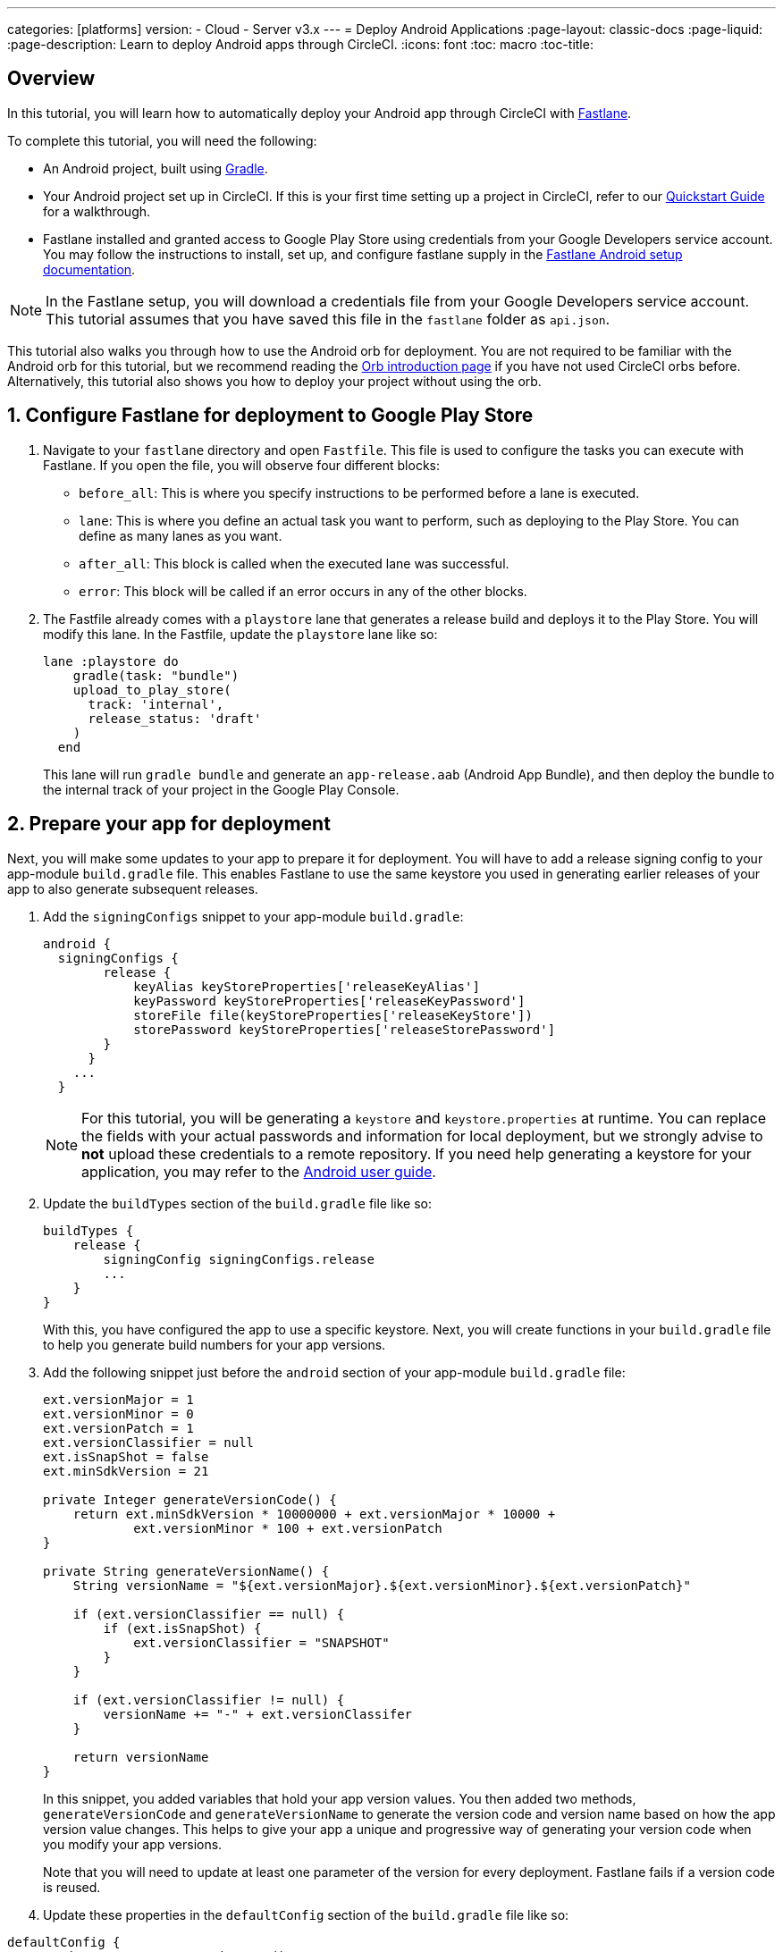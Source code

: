 ---
categories: [platforms]
version:
- Cloud
- Server v3.x
---
= Deploy Android Applications
:page-layout: classic-docs
:page-liquid:
:page-description: Learn to deploy Android apps through CircleCI. 
:icons: font
:toc: macro
:toc-title:

[#overview]
== Overview

In this tutorial, you will learn how to automatically deploy your Android app through CircleCI with link:https://fastlane.tools/[Fastlane]. 

To complete this tutorial, you will need the following:

- An Android project, built using link:https://gradle.org/[Gradle]. 
- Your Android project set up in CircleCI. If this is your first time setting up a project in CircleCI, refer to our <<getting-started#,Quickstart Guide>> for a walkthrough.
- Fastlane installed and granted access to Google Play Store using credentials from your Google Developers service account. You may follow the instructions to install, set up, and configure fastlane supply in the link:https://docs.fastlane.tools/getting-started/android/setup/[Fastlane Android setup documentation].

NOTE: In the Fastlane setup, you will download a credentials file from your Google Developers service account. This tutorial assumes that you have saved this file in the `fastlane` folder as `api.json`.

This tutorial also walks you through how to use the Android orb for deployment. You are not required to be familiar with the Android orb for this tutorial, but we recommend reading the <<orb-intro#,Orb introduction page>> if you have not used CircleCI orbs before. Alternatively, this tutorial also shows you how to deploy your project without using the orb.

[#configure-fastlane-for-deployment-to-google-play-store]
== 1. Configure Fastlane for deployment to Google Play Store

. Navigate to your `fastlane` directory and open `Fastfile`. This file is used to configure the tasks you can execute with Fastlane. If you open the file, you will observe four different blocks:
+
- `before_all`: This is where you specify instructions to be performed before a lane is executed.
+
- `lane`: This is where you define an actual task you want to perform, such as deploying to the Play Store. You can define as many lanes as you want.
+
- `after_all`: This block is called when the executed lane was successful.
+
- `error`: This block will be called if an error occurs in any of the other blocks.

. The Fastfile already comes with a `playstore` lane that generates a release build and deploys it to the Play Store. You will modify this lane. In the Fastfile, update the `playstore` lane like so:
+
```
lane :playstore do
    gradle(task: "bundle")
    upload_to_play_store(
      track: 'internal',
      release_status: 'draft'
    )
  end
```
+
This lane will run `gradle bundle` and generate an `app-release.aab` (Android App Bundle), and then deploy the bundle to the internal track of your project in the Google Play Console. 

[#prepare-your-app-for-deployment]
== 2. Prepare your app for deployment

Next, you will make some updates to your app to prepare it for deployment. You will have to add a release signing config to your app-module `build.gradle` file. This enables Fastlane to use the same keystore you used in generating earlier releases of your app to also generate subsequent releases.

. Add the `signingConfigs` snippet to your app-module `build.gradle`:
+
```
android {
  signingConfigs {
        release {
            keyAlias keyStoreProperties['releaseKeyAlias']
            keyPassword keyStoreProperties['releaseKeyPassword']
            storeFile file(keyStoreProperties['releaseKeyStore'])
            storePassword keyStoreProperties['releaseStorePassword']
        }
      }
    ...
  }
```
+
NOTE: For this tutorial, you will be generating a `keystore` and `keystore.properties` at runtime. You can replace the fields with your actual passwords and information for local deployment, but we strongly advise to *not* upload these credentials to a remote repository. If you need help generating a keystore for your application, you may refer to the link:https://developer.android.com/studio/publish/app-signing#generate-key[Android user guide].

. Update the `buildTypes` section of the `build.gradle` file like so:
+
```
buildTypes {
    release {
        signingConfig signingConfigs.release
        ...
    }
}
```
+
With this, you have configured the app to use a specific keystore. Next, you will create functions in your `build.gradle` file to help you generate build numbers for your app versions. 

. Add the following snippet just before the `android` section of your app-module `build.gradle` file:
+
```
ext.versionMajor = 1
ext.versionMinor = 0
ext.versionPatch = 1
ext.versionClassifier = null
ext.isSnapShot = false
ext.minSdkVersion = 21

private Integer generateVersionCode() {
    return ext.minSdkVersion * 10000000 + ext.versionMajor * 10000 +
            ext.versionMinor * 100 + ext.versionPatch
}

private String generateVersionName() {
    String versionName = "${ext.versionMajor}.${ext.versionMinor}.${ext.versionPatch}"

    if (ext.versionClassifier == null) {
        if (ext.isSnapShot) {
            ext.versionClassifier = "SNAPSHOT"
        }
    }

    if (ext.versionClassifier != null) {
        versionName += "-" + ext.versionClassifer
    }

    return versionName
}
```
+
In this snippet, you added variables that hold your app version values. You then added two methods, `generateVersionCode` and `generateVersionName` to generate the version code and version name based on how the app version value changes. This helps to give your app a unique and progressive way of generating your version code when you modify your app versions.
+
Note that you will need to update at least one parameter of the version for every deployment. Fastlane fails if a version code is reused. 

. Update these properties in the `defaultConfig` section of the `build.gradle` file like so:

```
defaultConfig {
    versionName generateVersionName()
    versionCode generateVersionCode()
    // ... Leave others as is

}
```

Now your android app is able to be bundled and deployed on your local machine. 

[#set-up-circleci-deployment]
== 3. Set up CircleCI Deployment

. You need to convert your keystore to base64 to safely access it in CircleCI. You can do this conversion in the terminal using the following command: 
+
```shell
$ base64 your_key_store
```
+
Save the output somewhere easily accessible for the next step.

. Next, you need to set <<env-vars#,environment variables>> for deployment through CircleCI.
+
Open your Android project in the app.circleci.com[CircleCI web app] and select *Project Settings*. Navigate to *Environment Variables* and add the following variables:
+
- BASE64_KEYSTORE - Your base64 keystore, generated in the previous step
+
- GOOGLE_PLAY_KEY - The contents of your `api.json` file, generated from the Fastlane install before starting this tutorial
+
- RELEASE_KEY_ALIAS - Your key alias
+
- RELEASE_KEY_PASSWORD - Your key password
+
- RELEASE_STORE_PASSWORD - Your keystore password

. Add the following snippet to your `build.gradle` file. This allows you to import your keystore properties from a `keystore.properties` that will be generated at runtime.
+
```
def keyStorePropertiesFile = rootProject.file("keystore.properties")
def keyStoreProperties = new Properties()
keyStoreProperties.load(new FileInputStream(keyStorePropertiesFile))

android {
...
}
```
+
[NOTE]
====
You can also create a `keystore.properties` file in your project directory for local bundling and deployment, if you wish. Do *not* push this file or your keystore to a remote repository. 

Use the following snippet to create this file:

```
releaseKeyAlias=YourKeyAlias
releaseKeyPassword=YourKeyPassword
releaseKeyStore=YourKeyStorePath
releaseStorePassword=YourKeyStorePassword
```
====

Now, you need to configure `.circleci/config.yml` to decrypt your keystore, generate `keystore.properties`, and create the Google Play API key at runtime.

If you have not already done so, create a `.circleci` folder in the root of your project repository. Inside the `.circleci` folder, create a `config.yml` file.

[#set-up-config-with-the-android-orb]
== 4a. Set up config with the Android orb

Using the Android orb gives you two options for deploying to the Google Play Store. You can either use the deploy-to-play-store job from the orb, or run each command individually in a job. 

[#use-the-deploy-to-play-store-job]
=== i. Use the deploy-to-play-store job

To deploy using the deploy-to-play-store job you just need to add `android/deploy-to-play-store` to your list of jobs in your workflow. 

If you set your environment variables as shown earlier in this tutorial, then you should not need to set the following parameters, as the default values take the same environment value names:

- `base64-keystore`
- `release-key-alias`
- `release-key-password`
- `release-store-password`
- `google-play-key`

The following snippet an example with each parameter set as its default value.  

```yaml
workflows:
  deploy:
    jobs:
      - android/deploy-to-play-store:
                executor:
                  name: android/android-docker
                  tag: "2022.0.7"
                base64-keystore: BASE64_KEYSTORE
                release-key-alias: RELEASE_KEY_ALIAS
                release-key-password: RELEASE_KEY_PASSWORD
                release-keystore: ./keystore
                release-store-password: RELEASE_STORE_PASSWORD
                keystore-properties-working-directory: '.'
                google-play-key: GOOGLE_PLAY_KEY
                lane-name: deploy
                fastlane-working-directory: '.'
```

NOTE: The executor has no default value and must be set in the config.

[#run-each-command-individually]
=== ii. Run each command individually

To run each command individually in your workflow, you will need to add the following commands:

- `decode-keystore`
- `create-keystore-properties` 
- `create-google-play-key`
- `fastlane-deploy` 

Additionally, you need to run either `npm install` or `yarn install` using the Node orb. 

As with the deploy-to-play-store approach, you will not need to set the parameters `base64-keystore`, `release-key-alias`, `release-key-password`, `release-store-password`, and `google-play-key`, if you had created environment variables as outlined earlier in this tutorial. 

Below is an example config of this approach:

```yaml
orbs:
  android: circleci/android@3.0.0
  node: circleci/node@5.0.2
jobs:
  test-fastlane: 
      docker:
        - image: cimg/android:2022.07
      resource_class: large
      steps: 
        - checkout  
        - node/install:
            install-yarn: false
            node-version: "16.13.0"
        - run: npm install
        - android/decode-keystore:
            keystore-location: android/app/keystore
        - android/create-keystore-properties:
            working-directory: android
        - android/create-google-play-key:
            working-directory: android
        - android/fastlane-deploy:
            working-directory: android
            lane-name: internal
```
[#set-up-config-without-the-android-orb]
== 4b. Set up config without the Android Orb

. Add the following command to your deployment job in `.circleci/config.yml` to decrypt your keystore from the base64 environment variable set earlier (BASE64_KEYSTORE).
+
```yaml
run:
  name: Decode Android key store
  command: echo $BASE64_KEYSTORE | base64 -d | tee keystore android/app/keystore > /dev/null
```

. Next, you need to generate a `keystore.properties` file in order to publish your work to the Google Play Store. 
+
Before doing that, you need to create a new environment variable named RELEASE_KEYSTORE, that points to the location of the decrypted keystore.
+
Add the following command to your deployment job:
+
```yaml
run:
  name: Create keystore.properties
  command: cd android && printf 'releaseKeyAlias=%s\nreleaseKeyPassword=%s\nreleaseKeyStore=%s\nreleaseStorePassword=%s' \
  $RELEASE_KEY_ALIAS $RELEASE_KEY_PASSWORD $RELEASE_KEYSTORE $RELEASE_STORE_PASSWORD > keystore.properties
```

. Finally, you need to create your Google Play API key from your `api.json` You have already saved the value with an environment variable GOOGLE_PLAY_KEY, so you can refer to this variable and write the api.json file at runtime, instead of uploading it to a remote repository. 
+
Add the following command to the job:
+
```yaml
run:
  name: Create Google Play key
  command: echo $GOOGLE_PLAY_KEY > google-play-key.json
```
 
. To now deploy your app, you need to add your fastlane steps. To do this you only need to add a command that runs `fastlane my_deployment_lane`; in this case, the command looks like this:
+
```yaml
run: fastlane playstore
```
+
NOTE: You may need to install Fastlane on the image you are running your pipeline on. To do this, run `sudo gem install fastlane`. 
+
Fastlane recommends using Bundler in this step. If you choose to use Bundler, you will need to add another step to install Bundler: 
+
```
run: sudo gem install fastlane 
```
+
Then, replace the `run: fastlane playstore` step with `run: bundle exec fastlane playstore`.

[#next-steps]
== Next steps

- A <<deploy-ios-applications#,guide to deploying iOS apps>> is also available.
- Visit the xref:deployment-overview.adoc[Deployment overview] for a general introduction on deployment with CircleCI, as well as examples for specific deployment targets such as Google Cloud Platform, AWS, and Heroku. 